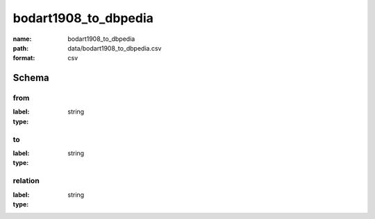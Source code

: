 bodart1908_to_dbpedia
================================================================================

:name: bodart1908_to_dbpedia
:path: data/bodart1908_to_dbpedia.csv
:format: csv




Schema
-------


from
++++++++++++++++++++++++++++++++++++++++++++++++++++++++++++++++++++++++++++++++++++++++++

:label: 
:type: string


       

to
++++++++++++++++++++++++++++++++++++++++++++++++++++++++++++++++++++++++++++++++++++++++++

:label: 
:type: string


       

relation
++++++++++++++++++++++++++++++++++++++++++++++++++++++++++++++++++++++++++++++++++++++++++

:label: 
:type: string


       

